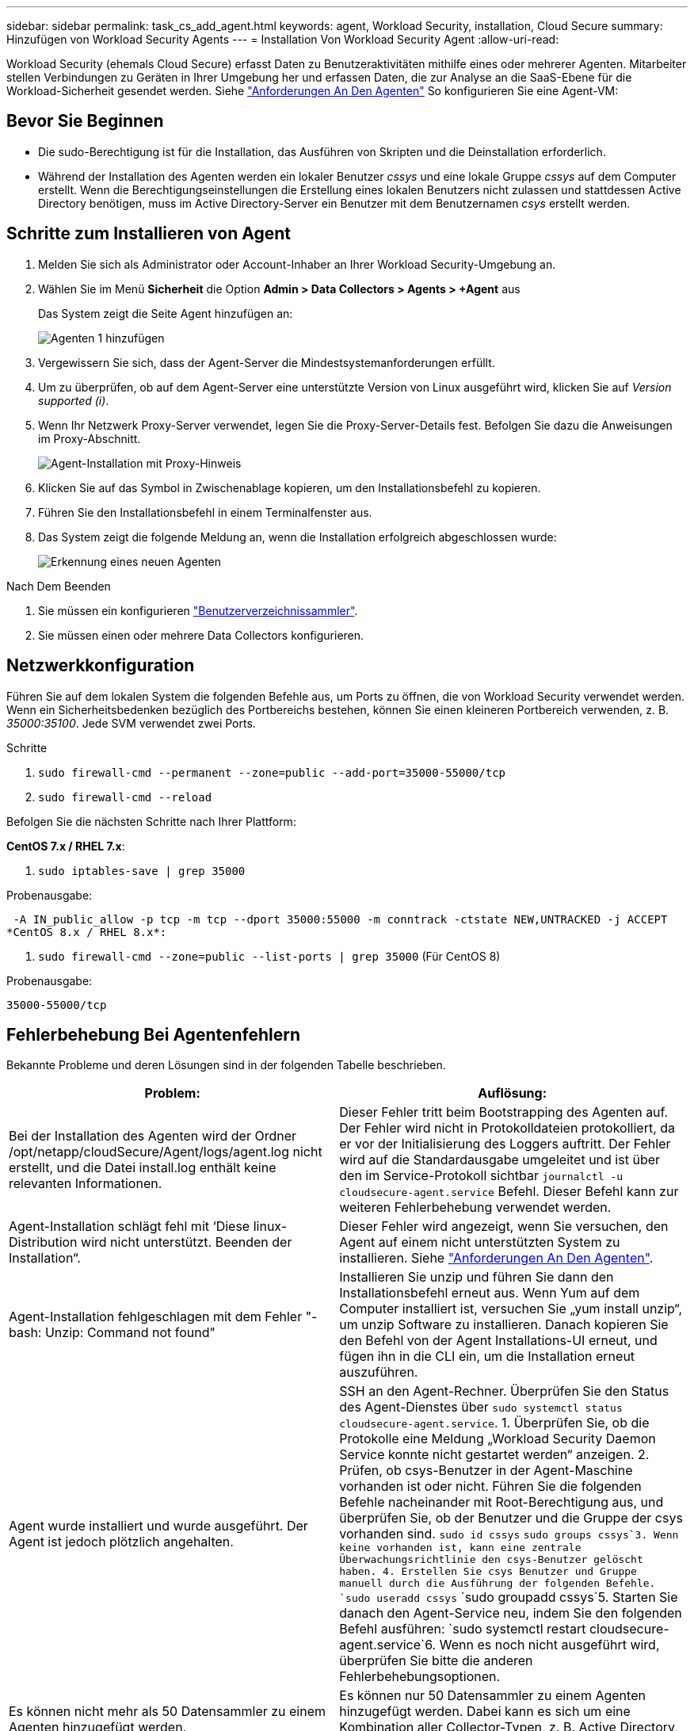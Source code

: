 ---
sidebar: sidebar 
permalink: task_cs_add_agent.html 
keywords: agent, Workload Security, installation, Cloud Secure 
summary: Hinzufügen von Workload Security Agents 
---
= Installation Von Workload Security Agent
:allow-uri-read: 


[role="lead"]
Workload Security (ehemals Cloud Secure) erfasst Daten zu Benutzeraktivitäten mithilfe eines oder mehrerer Agenten. Mitarbeiter stellen Verbindungen zu Geräten in Ihrer Umgebung her und erfassen Daten, die zur Analyse an die SaaS-Ebene für die Workload-Sicherheit gesendet werden. Siehe link:concept_cs_agent_requirements.html["Anforderungen An Den Agenten"] So konfigurieren Sie eine Agent-VM:



== Bevor Sie Beginnen

* Die sudo-Berechtigung ist für die Installation, das Ausführen von Skripten und die Deinstallation erforderlich.
* Während der Installation des Agenten werden ein lokaler Benutzer _cssys_ und eine lokale Gruppe _cssys_ auf dem Computer erstellt. Wenn die Berechtigungseinstellungen die Erstellung eines lokalen Benutzers nicht zulassen und stattdessen Active Directory benötigen, muss im Active Directory-Server ein Benutzer mit dem Benutzernamen _csys_ erstellt werden.




== Schritte zum Installieren von Agent

. Melden Sie sich als Administrator oder Account-Inhaber an Ihrer Workload Security-Umgebung an.
. Wählen Sie im Menü *Sicherheit* die Option *Admin > Data Collectors > Agents > +Agent* aus
+
Das System zeigt die Seite Agent hinzufügen an:

+
image::Add-agent-1.png[Agenten 1 hinzufügen]

. Vergewissern Sie sich, dass der Agent-Server die Mindestsystemanforderungen erfüllt.
. Um zu überprüfen, ob auf dem Agent-Server eine unterstützte Version von Linux ausgeführt wird, klicken Sie auf _Version supported (i)_.
. Wenn Ihr Netzwerk Proxy-Server verwendet, legen Sie die Proxy-Server-Details fest. Befolgen Sie dazu die Anweisungen im Proxy-Abschnitt.
+
image:CloudSecureAgentWithProxy_Instructions.png["Agent-Installation mit Proxy-Hinweis"]

. Klicken Sie auf das Symbol in Zwischenablage kopieren, um den Installationsbefehl zu kopieren.
. Führen Sie den Installationsbefehl in einem Terminalfenster aus.
. Das System zeigt die folgende Meldung an, wenn die Installation erfolgreich abgeschlossen wurde:
+
image::new-agent-detect.png[Erkennung eines neuen Agenten]



.Nach Dem Beenden
. Sie müssen ein konfigurieren link:task_config_user_dir_connect.html["Benutzerverzeichnissammler"].
. Sie müssen einen oder mehrere Data Collectors konfigurieren.




== Netzwerkkonfiguration

Führen Sie auf dem lokalen System die folgenden Befehle aus, um Ports zu öffnen, die von Workload Security verwendet werden. Wenn ein Sicherheitsbedenken bezüglich des Portbereichs bestehen, können Sie einen kleineren Portbereich verwenden, z. B. _35000:35100_. Jede SVM verwendet zwei Ports.

.Schritte
. `sudo firewall-cmd --permanent --zone=public --add-port=35000-55000/tcp`
. `sudo firewall-cmd --reload`


Befolgen Sie die nächsten Schritte nach Ihrer Plattform:

*CentOS 7.x / RHEL 7.x*:

. `sudo iptables-save | grep 35000`


Probenausgabe:

 -A IN_public_allow -p tcp -m tcp --dport 35000:55000 -m conntrack -ctstate NEW,UNTRACKED -j ACCEPT
*CentOS 8.x / RHEL 8.x*:

. `sudo firewall-cmd --zone=public --list-ports | grep 35000` (Für CentOS 8)


Probenausgabe:

 35000-55000/tcp


== Fehlerbehebung Bei Agentenfehlern

Bekannte Probleme und deren Lösungen sind in der folgenden Tabelle beschrieben.

[cols="2*"]
|===
| Problem: | Auflösung: 


| Bei der Installation des Agenten wird der Ordner /opt/netapp/cloudSecure/Agent/logs/agent.log nicht erstellt, und die Datei install.log enthält keine relevanten Informationen. | Dieser Fehler tritt beim Bootstrapping des Agenten auf. Der Fehler wird nicht in Protokolldateien protokolliert, da er vor der Initialisierung des Loggers auftritt. Der Fehler wird auf die Standardausgabe umgeleitet und ist über den im Service-Protokoll sichtbar `journalctl -u cloudsecure-agent.service` Befehl. Dieser Befehl kann zur weiteren Fehlerbehebung verwendet werden. 


| Agent-Installation schlägt fehl mit ‘Diese linux-Distribution wird nicht unterstützt. Beenden der Installation“. | Dieser Fehler wird angezeigt, wenn Sie versuchen, den Agent auf einem nicht unterstützten System zu installieren. Siehe link:concept_cs_agent_requirements.html["Anforderungen An Den Agenten"]. 


| Agent-Installation fehlgeschlagen mit dem Fehler "-bash: Unzip: Command not found" | Installieren Sie unzip und führen Sie dann den Installationsbefehl erneut aus. Wenn Yum auf dem Computer installiert ist, versuchen Sie „yum install unzip“, um unzip Software zu installieren. Danach kopieren Sie den Befehl von der Agent Installations-UI erneut, und fügen ihn in die CLI ein, um die Installation erneut auszuführen. 


| Agent wurde installiert und wurde ausgeführt. Der Agent ist jedoch plötzlich angehalten. | SSH an den Agent-Rechner. Überprüfen Sie den Status des Agent-Dienstes über `sudo systemctl status cloudsecure-agent.service`. 1. Überprüfen Sie, ob die Protokolle eine Meldung „Workload Security Daemon Service konnte nicht gestartet werden“ anzeigen. 2. Prüfen, ob csys-Benutzer in der Agent-Maschine vorhanden ist oder nicht. Führen Sie die folgenden Befehle nacheinander mit Root-Berechtigung aus, und überprüfen Sie, ob der Benutzer und die Gruppe der csys vorhanden sind.
`sudo id cssys`
`sudo groups cssys`3. Wenn keine vorhanden ist, kann eine zentrale Überwachungsrichtlinie den csys-Benutzer gelöscht haben. 4. Erstellen Sie csys Benutzer und Gruppe manuell durch die Ausführung der folgenden Befehle.
`sudo useradd cssys`
`sudo groupadd cssys`5. Starten Sie danach den Agent-Service neu, indem Sie den folgenden Befehl ausführen:
`sudo systemctl restart cloudsecure-agent.service`6. Wenn es noch nicht ausgeführt wird, überprüfen Sie bitte die anderen Fehlerbehebungsoptionen. 


| Es können nicht mehr als 50 Datensammler zu einem Agenten hinzugefügt werden. | Es können nur 50 Datensammler zu einem Agenten hinzugefügt werden. Dabei kann es sich um eine Kombination aller Collector-Typen, z. B. Active Directory, SVM und anderer Collectors handelt. 


| UI zeigt an, dass der Agent im Status „NOT_CONNECTED“ steht. | Schritte zum Neustart des Agenten. 1. SSH an den Agent-Rechner. 2. Starten Sie danach den Agent-Service neu, indem Sie den folgenden Befehl ausführen:
`sudo systemctl restart cloudsecure-agent.service`3. Prüfen Sie den Status des Agent-Service über `sudo systemctl status cloudsecure-agent.service`. 4. Agent sollte in DEN ANGESCHLOSSENEN Zustand gehen. 


| Agent VM befindet sich hinter Zscaler Proxy und die Agent-Installation ist gescheitert. Wegen der SSL-Inspektion von Zscaler Proxy werden die Workload Security-Zertifikate präsentiert, da sie von Zscaler CA signiert ist, so dass der Agent die Kommunikation nicht anvertraut. | Deaktivieren Sie die SSL-Inspektion im Zscaler Proxy für die *.cloudinsights.netapp.com url. Wenn Zscaler die SSL-Prüfung übernimmt und die Zertifikate ersetzt, funktioniert Workload Security nicht. 


| Bei der Installation des Agenten bleibt die Installation nach dem Entpacken hängen. | Der Befehl „chmod 755 -RF“ schlägt fehl. Der Befehl schlägt fehl, wenn der Agent-Installationsbefehl von einem nicht-Root-Sudo-Benutzer ausgeführt wird, der Dateien im Arbeitsverzeichnis hat, die zu einem anderen Benutzer gehören, und die Berechtigungen dieser Dateien können nicht geändert werden. Wegen des fehlerhaften chmod-Befehls wird die restliche Installation nicht ausgeführt. 1. Erstellen Sie ein neues Verzeichnis namens „cloudSecure“. 2. Gehen Sie zu diesem Verzeichnis. 3. Kopieren Sie und fügen Sie die vollständige “Token=…… … ./cloudSecure-Agent-install.sh“-Installationsbefehl und drücken Sie die Eingabetaste. 4. Die Installation sollte fortgesetzt werden können. 


| Falls der Agent sich immer noch nicht mit Saas verbinden kann, öffnen Sie bitte einen Fall mit dem NetApp Support. Geben Sie die Cloud Insights Seriennummer an, um einen Fall zu öffnen, und hängen Sie wie erwähnt Protokolle an den Fall an. | Protokolle an den Fall anhängen: 1. Führen Sie das folgende Skript mit Root-Berechtigung aus und teilen Sie die Ausgabedatei (cloudSecure-Agent-symptoms.zip). a. /Opt/netapp/cloudSecure/Agent/bin/cloudsecure-agent-symptom-collector.sh 2. Führen Sie die folgenden Befehle nacheinander mit Root-Berechtigung aus und teilen Sie die Ausgabe. a. id csys B. Gruppen cssys c. CAT /etc/os-Freigabe 


| Das Skript cloudsecure-agent-symptom-collector.sh schlägt mit folgendem Fehler fehl. [Root@Machine tmp]# /opt/netapp/cloudSecure/Agent/bin/cloudsecure-agent-symptom-collector.sh Service-Protokoll erfassen Erfassung von Anwendungsprotokollen Erfassung von Agent-Konfigurationen Aufnahme des Service-Status-Snapshots unter Verwendung von Agent-Verzeichnisstruktur-Snapshot ………………… . ………………… . /Opt/netapp/cloudSecure/Agent/bin/cloudSecure-Agent-Symptom-Collector.sh: Zeile 52: ZIP: Befehl nicht gefunden FEHLER: /Tmp/cloudsecure-agent-symptoms.zip konnte nicht erstellt werden | Zip-Werkzeug ist nicht installiert. Installieren Sie das Zip-Tool, indem Sie den Befehl „yum install zip“ ausführen. Führen Sie dann die cloudsecure-agent-symptom-collector.sh erneut aus. 


| Agent-Installation schlägt bei useradd fehl: Verzeichnis /Home/cssys kann nicht erstellt werden | Dieser Fehler kann auftreten, wenn das Login-Verzeichnis des Benutzers unter /Home nicht erstellt werden kann, da keine Berechtigungen vorhanden sind. Die Problemumgehung wäre, csys Benutzer zu erstellen und sein Login-Verzeichnis manuell mit dem folgenden Befehl hinzuzufügen: _Sudo useradd user_Name -m -d HOME_dir_ -m :Erstellen Sie das Home-Verzeichnis des Benutzers, wenn es nicht existiert. -D : der neue Benutzer wird mit HOME_dir als Wert für das Login-Verzeichnis des Benutzers erstellt. Zum Beispiel, _sudo useradd cssys -m -d /cssys_, fügt einen Benutzer_cssys_ hinzu und erstellt sein Login-Verzeichnis unter root. 


| Agent wird nach der Installation nicht ausgeführt. _Systemctl Status cloudsecure-agent.service_ zeigt Folgendes an: [Root@Demo ~]# systemctl Status cloudsecure-agent.service agent.service – Workload Security Agent Daemon Service loaded: Loaded (/usr/lib/systemd/System/cloudsecure-agent.service; enabled; Vendor Preset: Deabled: Disabled) Active: Actiting (Auto-restart) (Ergebnis: Exit-Code) since Di 2021-08-03 21:12 126:26 PDT; 2s ago Process: 25889 Start=/bin/bash /opt/Secure-Agent/cloudcode 25889 (Code=verlassen, Status=126), Aug 03 21:12:26 Demo-System[1]: cloudsecure-agent.service: Hauptprozess beendet, Code=verlassen, Status=126/n/a Aug 03 21:12:26 Demo-System[1]: Einheit cloudsecure-agent.service hat den Status fehlgeschlagen. Aug 03 21:12:26 Demo-System[1]: cloudsecure-agent.service fehlgeschlagen. | Dies kann fehlschlagen, da _csys_-Benutzer möglicherweise nicht über die Berechtigung zur Installation verfügt. Wenn /opt/netapp ein NFS-Mount ist und wenn der Benutzer _cssys_ keinen Zugriff auf diesen Ordner hat, schlägt die Installation fehl. _Csys_ ist ein lokaler Benutzer, der vom Workload Security Installer erstellt wurde und möglicherweise nicht über die Berechtigung zum Zugriff auf die gemountete Freigabe verfügt. Sie können dies überprüfen, indem Sie versuchen, über _cssys_ user auf /opt/netapp/cloudSecure/Agent/bin/cloudSecure-Agent zuzugreifen. Wenn die „Berechtigung verweigert“ zurückgegeben wird, ist keine Installationsberechtigung vorhanden. Installieren Sie anstelle eines bereitgestellten Ordners in einem lokalen Verzeichnis auf dem Computer. 


| Der Agent wurde zunächst über einen Proxy-Server verbunden und während der Installation des Agenten wurde der Proxy festgelegt. Jetzt hat sich der Proxy-Server geändert. Wie kann die Proxy-Konfiguration des Agenten geändert werden? | Sie können die Datei agent.properties bearbeiten, um die Proxydetails hinzuzufügen. Führen Sie folgende Schritte aus: 1. Wechseln Sie in den Ordner mit der Eigenschaftendatei: cd /opt/netapp/cloudSecure/conf 2. Öffnen Sie die Datei _agent.properties_ mit Ihrem bevorzugten Texteditor zum Bearbeiten. 3. Fügen Sie folgende Zeilen hinzu oder ändern Sie sie: AGENT_PROXY_HOST=scspa1950329001.vm.netapp.com AGENT_PROXY_PORT=80 AGENT_PROXY_USER=pxuser AGENT_PROXY_PASSWORD=pass1234 4. Speichern Sie die Datei. 5. Starten Sie den Agent: Sudo systemctl restart cloudsecure-agent.service 
|===